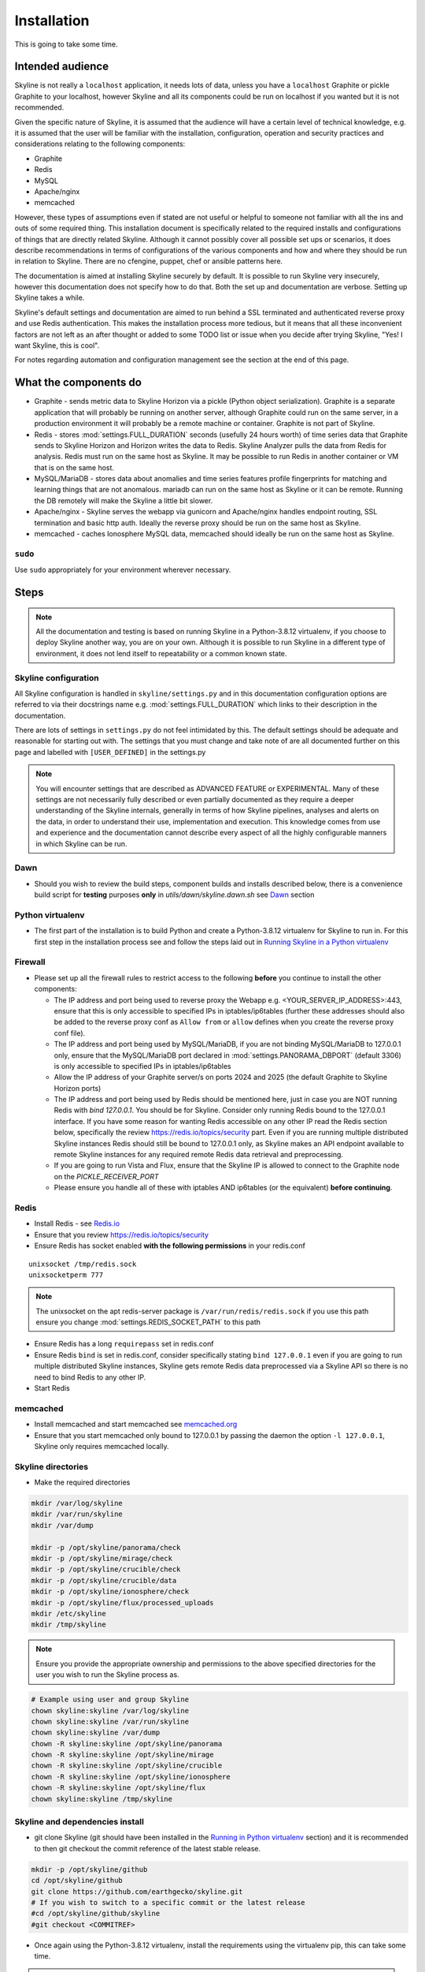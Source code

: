 ============
Installation
============

This is going to take some time.

Intended audience
-----------------

Skyline is not really a ``localhost`` application, it needs lots of data, unless
you have a ``localhost`` Graphite or pickle Graphite to your localhost, however
Skyline and all its components could be run on localhost if you wanted but it
is not recommended.

Given the specific nature of Skyline, it is assumed that the audience will have
a certain level of technical knowledge, e.g. it is assumed that the user will be
familiar with the installation, configuration, operation and security practices
and considerations relating to the following components:

- Graphite
- Redis
- MySQL
- Apache/nginx
- memcached

However, these types of assumptions even if stated are not useful or helpful to
someone not familiar with all the ins and outs of some required thing. This
installation document is specifically related to the required installs and
configurations of things that are directly related Skyline.  Although it cannot
possibly cover all possible set ups or scenarios, it does describe
recommendations in terms of configurations of the various components and how and
where they should be run in relation to Skyline.  There are no cfengine, puppet,
chef or ansible patterns here.

The documentation is aimed at installing Skyline securely by default.  It is
possible to run Skyline very insecurely, however this documentation does not
specify how to do that.  Both the set up and documentation are verbose.  Setting
up Skyline takes a while.

Skyline's default settings and documentation are aimed to run behind a SSL
terminated and authenticated reverse proxy and use Redis authentication.  This
makes the installation process more tedious, but it means that all these
inconvenient factors are not left as an after thought or added to some TODO list
or issue when you decide after trying Skyline, "Yes! I want Skyline, this is
cool".

For notes regarding automation and configuration management see the section at
the end of this page.

What the components do
----------------------

- Graphite - sends metric data to Skyline Horizon via a pickle (Python object
  serialization).  Graphite is a separate application that will probably be
  running on another server, although Graphite could run on the same server, in
  a production environment it will probably be a remote machine or container.
  Graphite is not part of Skyline.
- Redis - stores :mod:`settings.FULL_DURATION` seconds (usefully 24 hours worth)
  of time series data that Graphite sends to Skyline Horizon and Horizon writes
  the data to Redis.  Skyline Analyzer pulls the data from Redis for analysis.
  Redis must run on the same host as Skyline.  It may be possible to run Redis
  in another container or VM that is on the same host.
- MySQL/MariaDB - stores data about anomalies and time series features profile
  fingerprints for matching and learning things that are not anomalous.  mariadb
  can run on the same host as Skyline or it can be remote.  Running the DB
  remotely will make the Skyline a little bit slower.
- Apache/nginx - Skyline serves the webapp via gunicorn and Apache/nginx
  handles endpoint routing, SSL termination and basic http auth.  Ideally the
  reverse proxy should be run on the same host as Skyline.
- memcached - caches Ionosphere MySQL data, memcached should ideally be run on
  the same host as Skyline.

``sudo``
~~~~~~~~

Use ``sudo`` appropriately for your environment wherever necessary.

Steps
-----

.. note:: All the documentation and testing is based on running Skyline in a
  Python-3.8.12 virtualenv, if you choose to deploy Skyline another way, you are
  on your own.  Although it is possible to run Skyline in a different type of
  environment, it does not lend itself to repeatability or a common known state.

Skyline configuration
~~~~~~~~~~~~~~~~~~~~~

All Skyline configuration is handled in ``skyline/settings.py`` and in this
documentation configuration options are referred to via their docstrings name
e.g. :mod:`settings.FULL_DURATION` which links to their description in the
documentation.

There are lots of settings in ``settings.py`` do not feel intimidated by this.
The default settings should be adequate and reasonable for starting out with.
The settings that you must change and take note of are all documented further on
this page and labelled with ``[USER_DEFINED]`` in the settings.py

.. note:: You will encounter settings that are described as ADVANCED
  FEATURE or EXPERIMENTAL.  Many of these settings are not necessarily fully
  described or even partially documented as they require a deeper understanding
  of the Skyline internals, generally in terms of how Skyline pipelines, analyses
  and alerts on the data, in order to understand their use, implementation and
  execution.  This knowledge comes from use and experience and the documentation
  cannot describe every aspect of all the highly configurable manners in which
  Skyline can be run.

Dawn
~~~~

- Should you wish to review the build steps, component builds and installs
  described below, there is a convenience build script for **testing** purposes
  **only** in `utils/dawn/skyline.dawn.sh` see
  `Dawn <development/dawn.html>`__ section

Python virtualenv
~~~~~~~~~~~~~~~~~

- The first part of the installation is to build Python and create a
  Python-3.8.12 virtualenv for Skyline to run in.  For this first step in the
  installation process see and follow the steps laid out in
  `Running Skyline in a Python virtualenv <running-in-python-virtualenv.html>`__

Firewall
~~~~~~~~

- Please set up all the firewall rules to restrict access to the following
  **before** you continue to install the other components:

  - The IP address and port being used to reverse proxy the Webapp e.g.
    <YOUR_SERVER_IP_ADDRESS>:443, ensure that this is only accessible to
    specified IPs in iptables/ip6tables (further these addresses should also be
    added to the reverse proxy conf as ``Allow from`` or ``allow`` defines when
    you create the reverse proxy conf file).
  - The IP address and port being used by MySQL/MariaDB, if you are not binding
    MySQL/MariaDB to 127.0.0.1 only, ensure that the MySQL/MariaDB port declared
    in :mod:`settings.PANORAMA_DBPORT` (default 3306) is only accessible to
    specified IPs in iptables/ip6tables
  - Allow the IP address of your Graphite server/s on ports 2024 and 2025 (the
    default Graphite to Skyline Horizon ports)
  - The IP address and port being used by Redis should be mentioned here, just
    in case you are NOT running Redis with `bind 127.0.0.1`.  You should be for
    Skyline.  Consider only running Redis bound to the 127.0.0.1 interface.  If
    you have some reason for wanting Redis accessible on any other IP read the
    Redis section below, specifically the review https://redis.io/topics/security
    part.  Even if you are running multiple distributed Skyline instances Redis
    should still be bound to 127.0.0.1 only, as Skyline makes an API endpoint
    available to remote Skyline instances for any required remote Redis data
    retrieval and preprocessing.
  - If you are going to run Vista and Flux, ensure that the Skyline IP is
    allowed to connect to the Graphite node on the `PICKLE_RECEIVER_PORT`
  - Please ensure you handle all of these with iptables AND ip6tables (or the
    equivalent) **before continuing**.

Redis
~~~~~

- Install Redis - see `Redis.io <http://redis.io/>`__
- Ensure that you review https://redis.io/topics/security
- Ensure Redis has socket enabled **with the following permissions** in your
  redis.conf

::

    unixsocket /tmp/redis.sock
    unixsocketperm 777

.. note:: The unixsocket on the apt redis-server package is
  ``/var/run/redis/redis.sock`` if you use this path ensure you change
  :mod:`settings.REDIS_SOCKET_PATH` to this path

- Ensure Redis has a long ``requirepass`` set in redis.conf
- Ensure Redis ``bind`` is set in redis.conf, consider specifically stating
  ``bind 127.0.0.1`` even if you are going to run multiple distributed Skyline
  instances, Skyline gets remote Redis data preprocessed via a Skyline API so
  there is no need to bind Redis to any other IP.
- Start Redis

memcached
~~~~~~~~~

- Install memcached and start memcached see `memcached.org <https://memcached.org/>`__
- Ensure that you start memcached only bound to 127.0.0.1 by passing the daemon
  the option ``-l 127.0.0.1``, Skyline only requires memcached locally.

Skyline directories
~~~~~~~~~~~~~~~~~~~

- Make the required directories

.. code-block:: bash

    mkdir /var/log/skyline
    mkdir /var/run/skyline
    mkdir /var/dump

    mkdir -p /opt/skyline/panorama/check
    mkdir -p /opt/skyline/mirage/check
    mkdir -p /opt/skyline/crucible/check
    mkdir -p /opt/skyline/crucible/data
    mkdir -p /opt/skyline/ionosphere/check
    mkdir -p /opt/skyline/flux/processed_uploads
    mkdir /etc/skyline
    mkdir /tmp/skyline

.. note:: Ensure you provide the appropriate ownership and permissions to the
  above specified directories for the user you wish to run the Skyline process
  as.

.. code-block:: bash

    # Example using user and group Skyline
    chown skyline:skyline /var/log/skyline
    chown skyline:skyline /var/run/skyline
    chown skyline:skyline /var/dump
    chown -R skyline:skyline /opt/skyline/panorama
    chown -R skyline:skyline /opt/skyline/mirage
    chown -R skyline:skyline /opt/skyline/crucible
    chown -R skyline:skyline /opt/skyline/ionosphere
    chown -R skyline:skyline /opt/skyline/flux
    chown skyline:skyline /tmp/skyline

Skyline and dependencies install
~~~~~~~~~~~~~~~~~~~~~~~~~~~~~~~~

- git clone Skyline (git should have been installed in the `Running in Python
  virtualenv <running-in-python-virtualenv.html>`__ section) and it is
  recommended to then git checkout the commit reference of the latest stable
  release.

.. code-block:: bash

    mkdir -p /opt/skyline/github
    cd /opt/skyline/github
    git clone https://github.com/earthgecko/skyline.git
    # If you wish to switch to a specific commit or the latest release
    #cd /opt/skyline/github/skyline
    #git checkout <COMMITREF>

- Once again using the Python-3.8.12 virtualenv,  install the requirements using
  the virtualenv pip, this can take some time.

.. warning:: When working with virtualenv Python versions you must always
  remember to use the activate and deactivate commands to ensure you are using
  the correct version of Python.  Although running a virtualenv does not affect
  the system Python, not using activate can result in the user making errors
  that MAY affect the system Python and packages.  For example, a user does not
  use activate and just uses pip not bin/pip3 and pip installs some packages.
  User error can result in the system Python being affected.  Get in to the
  habit of always using explicit bin/pip3 and bin/python3 commands to ensure
  that it is harder for you to err.

.. code-block:: bash

    PYTHON_MAJOR_VERSION="3"
    PYTHON_VIRTUALENV_DIR="/opt/python_virtualenv"
    PROJECT="skyline-py3812"

    cd "${PYTHON_VIRTUALENV_DIR}/projects/${PROJECT}"
    source bin/activate

    # As of statsmodels 0.9.0 numpy, et al need to be installed before
    # statsmodels in requirements
    # https://github.com/statsmodels/statsmodels/issues/4654
    bin/"pip${PYTHON_MAJOR_VERSION}" install $(cat /opt/skyline/github/skyline/requirements.txt | grep "^numpy\|^scipy\|^patsy" | tr '\n' ' ')
    bin/"pip${PYTHON_MAJOR_VERSION}" install $(cat /opt/skyline/github/skyline/requirements.txt | grep "^pandas==")

    # This can take lots of minutes...
    bin/"pip${PYTHON_MAJOR_VERSION}" install -r /opt/skyline/github/skyline/requirements.txt

    deactivate

    # Fix python-daemon=>2.2.4 - which fails to run on Python 3 (numerous PRs are waiting
    # to fix it https://pagure.io/python-daemon/pull-requests), however will not be
    # as runner is to be deprecated, so in the future an alternative solution will be
    # implemented
    cp "${PYTHON_VIRTUALENV_DIR}/projects/${PROJECT}/lib/python3.8/site-packages/daemon/runner.py" "${PYTHON_VIRTUALENV_DIR}/projects/${PROJECT}/lib/python3.8/site-packages/daemon/runner.py.bak"
    # Show minor change related to unbuffered bytes I/O - w+t to wb+
    diff "${PYTHON_VIRTUALENV_DIR}/projects/${PROJECT}/lib/python3.8/site-packages/daemon/runner.py.bak" /opt/skyline/github/skyline/utils/python-daemon/runner.3.0.0.py
    # Deploy patched version to fix
    cat /opt/skyline/github/skyline/utils/python-daemon/runner.3.0.0.py > "${PYTHON_VIRTUALENV_DIR}/projects/${PROJECT}/lib/python3.8/site-packages/daemon/runner.py"



- Copy the ``skyline.conf`` and edit the ``USE_PYTHON`` as appropriate to your
  set up if it is not using PATH
  ``/opt/python_virtualenv/projects/skyline-py3812/bin/python3.8``

.. code-block:: bash

    cp /opt/skyline/github/skyline/etc/skyline.conf /etc/skyline/skyline.conf
    vi /etc/skyline/skyline.conf  # Set USE_PYTHON as appropriate to your setup

Apache reverse proxy
~~~~~~~~~~~~~~~~~~~~

- OPTIONAL but **recommended**, serving the Webapp via gunicorn with Apache or
  nginx reverse proxy.  Below highlights Apache but similar steps are required
  with nginx.

  - Setup Apache (httpd) and see the example configuration file in your cloned
    directory ``/opt/skyline/github/skyline/etc/skyline.httpd.conf.d.example``
    for nginx see ``/opt/skyline/github/skyline/etc/skyline.nginx.conf.d.example``
    modify all the ``<YOUR_`` variables as appropriate for you environment - see
    `Apache and gunicorn <webapp.html#apache-and-gunicorn>`__
  - Create a SSL certificate and update the SSL configurations in the Skyline
    Apache config (or your reverse proxy)

::

    SSLCertificateFile "<YOUR_PATH_TO_YOUR_CERTIFICATE_FILE>"
    SSLCertificateKeyFile "<YOUR_PATH_TO_YOUR_KEY_FILE>"
    SSLCertificateChainFile "<YOUR_PATH_TO_YOUR_CHAIN_FILE_IF_YOU_HAVE_ONE_OTHERWISE_COMMENT_THIS_LINE_OUT>"

- Update your reverse proxy config with the X-Forwarded-Proto header.

::

    RequestHeader set X-Forwarded-Proto "https"

- Add a user and password for HTTP authentication, the user does not have to
  be admin it can be anything, e.g.

.. code-block:: bash

    htpasswd -c /etc/httpd/conf.d/.skyline_htpasswd admin

.. note:: Ensure that the user and password for Apache match the user and
  password that you provide in `settings.py` for
  :mod:`settings.WEBAPP_AUTH_USER` and :mod:`settings.WEBAPP_AUTH_USER_PASSWORD`

- Deploy your Skyline Apache or nginx configuration file and restart httpd or
  nginx


Skyline database
~~~~~~~~~~~~~~~~

- Create the Skyline MySQL/MariaDB database for Panorama (see
  `Panorama <panorama.html>`__) and Ionosphere.

Skyline settings
~~~~~~~~~~~~~~~~

The Skyline settings are declared in the settings.py file as valid Python
variables which are used in code.  The settings values therefore need to be
defined correctly as the required Python types.  Strings, floats, ints, lists,
dicts and tuples are used in the various settings.  Examples of these Python
types are briefly outlined here to inform the user of the types.

.. code-block:: python

    a_string = 'single quoted string'  # str
    another_string = '127.0.0.1'  # str
    a_float = 0.1  # float
    an_int = 12345  # int
    a_list = [1.1, 1.4, 1.7]  # list
    another_list_of_strings = ['one', 'two', 'bob']  # list
    a_list_of_lists = [['server1.cpu.user', 23.6, 1563912300], ['server2.cpu.user', 3.22, 1563912300]]  # list
    a_dict = {'key': 'value'}  # dict
    a_nested_dict = {'server': {'name':'server1.cpu.user', 'value': 23.6, 'timestamp': 1563912300}}  # dict
    a_tuple = ('server1.cpu.user', 23.6, 1563912300)  # tuple
    a_tuple_of_tuples = (('server1.cpu.user', 23.6, 1563912300), ('server2.cpu.user', 3.22, 1563912300))  # tuple

There are a lot of settings in Skyline because it is highly configurable in many
different aspects and it has a lot of advanced features in terms of clustering,
other time series analysis capabilities and analysis methodologies.  This means
there is a lot of settings that will make no sense to the user.  The important
ones are labelled with ``[USER_DEFINED]`` in the settings.py

Required changes to settings.py follow.

- Edit the ``skyline/settings.py`` file and enter your appropriate settings,
  specifically ensure you set the following variables to the correct
  settings for your environment, see the documentation links and docstrings in
  the ``skyline/settings.py`` file for the full descriptions of each variable.
  Below are the variables you must set and are labelled in settings.py with
  ``[USER_DEFINED]``:

  - :mod:`settings.REDIS_SOCKET_PATH` if different from ```/tmp/redis.sock```
  - :mod:`settings.REDIS_PASSWORD`
  - :mod:`settings.GRAPHITE_HOST`
  - :mod:`settings.GRAPHITE_PROTOCOL`
  - :mod:`settings.GRAPHITE_PORT`
  - :mod:`settings.CARBON_PORT`
  - :mod:`settings.SERVER_METRICS_NAME`
  - :mod:`settings.SKYLINE_FEEDBACK_NAMESPACES` - An assumption is made that
    your Skyline and Graphite hosts will have feedback metrics but...
  - :mod:`settings.DO_NOT_SKIP_SKYLINE_FEEDBACK_NAMESPACES` - While the
    assumption is true, please assess metrics in theses namespaces that you
    do not want to classified as feedback metrics. Any metrics that are not
    related to the running of Skyline or Graphite or a few that you do want
    to monitor, e.g. some KPI metrics like ``load15`` or ``disk.used_percent``
  - :mod:`settings.PAGERDUTY_OPTS` and :mod:`settings.SLACK_OPTS` if to be used,
    if so ensure that :mod:`settings.PAGERDUTY_ENABLED` and
    :mod:`settings.SLACK_ENABLED` are set to ``True`` as appropriate.
  - :mod:`settings.CANARY_METRIC`
  - :mod:`settings.ENABLE_MIRAGE`, it is recommended to set this to ``True`` the
    default is ``False`` simply for backwards compatibility.
  - :mod:`settings.ALERTS` - remember to only add a few key metrics to begin
    with.  If you want Skyline to start working almost immediately AND you
    have Graphite populated with more than 7 days of data, you can enable and
    start Mirage too and declare the SECOND_ORDER_RESOLUTION_HOURS in each
    ALERTS tuple as 168.
  - :mod:`settings.SMTP_OPTS`
  - :mod:`settings.SLACK_OPTS` - if you are going to use Slack
  - :mod:`settings.PAGERDUTY_OPTS` - if you are going to use PagerDuty
  - :mod:`settings.HORIZON_IP`
  - :mod:`settings.THUNDER_CHECKS` by default all thunder checks are done for
    the main analysis apps, if there are any apps you are not running disable
    the appropriate thunder checks.
  - :mod:`settings.THUNDER_OPTS` ensure you update these
  - :mod:`settings.MIRAGE_ENABLE_ALERTS` set this to ```True``` if you want to
    have Mirage running as described above.
  - If you are deploying with a Skyline MySQL Panorama DB straight away ensure
    that :mod:`settings.PANORAMA_ENABLED` is set to ``True`` and set all the
    other Panorama related variables as appropriate.  Enabling Panorama from the
    start is RECOMMENDED as it is integral to Ionosphere and Luminosity.
  - :mod:`settings.PANORAMA_DBHOST`
  - :mod:`settings.PANORAMA_DBUSERPASS`
  - :mod:`settings.MIRAGE_ENABLE_ALERTS` set this to ```True``` the default is
    ``False`` simply for backwards compatibility.
  - :mod:`BOUNDARY_SMTP_OPTS` although you will not start with running Boundary
    set the SMTP opts anyway.
  - :mod:`settings.BOUNDARY_PAGERDUTY_OPTS` - if you are going to use PagerDuty
  - :mod:`settings.BOUNDARY_SLACK_OPTS` - if you are going to use Slack
  - :mod:`settings.WEBAPP_AUTH_USER`
  - :mod:`settings.WEBAPP_AUTH_USER_PASSWORD`
  - :mod:`settings.SKYLINE_URL`
  - :mod:`settings.SERVER_PYTZ_TIMEZONE`
  - :mod:`settings.MEMCACHE_ENABLED`
  - :mod:`settings.FLUX_SELF_API_KEY` although you may not use flux, change this
    anyway.

.. code-block:: bash

    cd /opt/skyline/github/skyline/skyline
    cp settings.py settings.py.original.bak
    vi settings.py    # Probably better to open in your favourite editor

.. note:: a special settings variable that needs mentioning is the alerter
  :mod:`settings.SYSLOG_ENABLED`.  This variable by default is ``True`` and
  in this mode Skyline sends all anomalies to syslog and Panorama to record ALL
  anomalies to the database not just anomalies for metrics that have a
  :mod:`settings.ALERTS` tuple defined.  However this is the desired default
  state.  This setting basically enables the anomaly detection on everything
  with 3-sigma and builds the anomalies database, it is not noisy.  At this
  point in your implementation, the distinction between alerts and general
  Skyline anomaly detection and constructing an anomalies data set must once
  again be pointed out.

- TEST your settings!

.. code-block:: bash

    /opt/skyline/github/skyline/bin/test_settings.sh

- The above test is not yet 100% coverage but it covers the main settings.
- For later implementing and working with Ionosphere and setting up learning (see
  `Ionosphere <ionosphere.html>`__) after you have the other Skyline apps up and
  running.

- If you are **upgrading**, at this point return to the
  `Upgrading <upgrading/index.html>`__ or Release notes page.

Starting and testing the Skyline installation
~~~~~~~~~~~~~~~~~~~~~~~~~~~~~~~~~~~~~~~~~~~~~

- Before you test Skyline by seeding Redis with some test data, ensure
  that you have configured the firewall/iptables/ip6tables with the appropriate
  restricted access.
- Start the Skyline apps

.. code-block:: bash

    /opt/skyline/github/skyline/bin/horizon.d start
    /opt/skyline/github/skyline/bin/analyzer.d start
    /opt/skyline/github/skyline/bin/mirage.d start
    /opt/skyline/github/skyline/bin/webapp.d start
    # And Panorama if you have set up in the DB at this stage
    /opt/skyline/github/skyline/bin/panorama.d start
    /opt/skyline/github/skyline/bin/ionosphere.d start
    /opt/skyline/github/skyline/bin/luminosity.d start

    # You can also start thunder - Skyline's internal monitoring but it may
    # fire a few alerts until you have some metrics being fed in, but that is
    # OK.
    /opt/skyline/github/skyline/bin/thunder.d start

- Check the log files to ensure things started OK and are running and there are
  no errors.

.. note:: When checking a log make sure you check the log for the appropriate
  time, Skyline can log fast, so short tails may miss some event you expect
  between the restart and tail.

.. code-block:: bash

    # Check what the logs reported when the apps started
    head -n 20 /var/log/skyline/*.log

    # How are they running
    tail -n 20 /var/log/skyline/*.log

    # Any errors - each app
    find /var/log/skyline -type f -name "*.log" | while read skyline_logfile
    do
      echo "#####
    # Checking for errors in $skyline_logfile"
      cat "$skyline_logfile" | grep -B2 -A10 -i "error ::\|traceback" | tail -n 60
      echo ""
      echo ""
    done

-  Seed Redis with some test data.

.. note:: if you are UPGRADING and you are using an already populated Redis
  store, you can skip seeding data.

.. note:: if you already have Graphite pickling data to Horizon seeding data
  will not work as Horizon/listen will already have a connection and will be
  reading the Graphite pickle.

.. code-block:: bash

    # NOTE: if Graphite carbon-relay is ALREADY sending data to Horizon, seed_data
    #       will most likely fail as Horizon/listen will already have a connection
    #       and will be reading the Graphite pickle.  If you wish to test seeding
    #       data, stop Graphite carbon-relay and restart Horizon, BEFORE running
    #       seed_data.py.  Run seed_data.py and then restart Horizon and start
    #       Graphite carbon-relay again after seed data has run.
    cd "${PYTHON_VIRTUALENV_DIR}/projects/${PROJECT}"
    source bin/activate
    "bin/python${PYTHON_MAJOR_VERSION}" /opt/skyline/github/skyline/utils/seed_data.py
    deactivate

- Check the Skyline Webapp frontend on the Skyline machine's IP address and the
  appropriate port depending whether you are serving it proxied or direct, e.g
  ``https://YOUR_SKYLINE_IP``.  The ``horizon.test.pickle`` metric anomaly should
  be in the dashboard after the seed\_data.py is complete.  If Panorama is set
  up you will be able to see that in the /panorama view and in the
  :red:`re`:brow:`brow` view as well.
- This will ensure that the Horizon service is properly set up and can
  receive data. For real data, you have some options relating to
  getting a data pickle from Graphite see `Getting data into
  Skyline <getting-data-into-skyline.html>`__
- Check the log files again to ensure things are running and there are
  no errors.
- Once you have your :mod:`settings.ALERTS` configured to test them see
  `Alert testing <alert-testing.html>`__

Configure Graphite to send data to Skyline
~~~~~~~~~~~~~~~~~~~~~~~~~~~~~~~~~~~~~~~~~~

- Now you can configure your Graphite to pickle data to Skyline see
  `Getting data into Skyline <getting-data-into-skyline.html>`__
- If you have opted to not set up Panorama, later see set up
  `Panorama <panorama.html>`__

Other Skyline components
~~~~~~~~~~~~~~~~~~~~~~~~

- For Mirage set up see `Mirage <mirage.html>`__
- For Boundary set up see `Boundary <boundary.html>`__
- For more in-depth Ionosphere set up see `Ionosphere <ionosphere.html>`__
  however Ionosphere is only relevant once Skyline has at least
  :mod:`settings.FULL_DURATION` data in Redis.

Automation and configuration management notes
---------------------------------------------

The installation of packages in the ``requirements.txt`` can take a long time,
specifically the pandas build.  This will usually take longer than the default
timeouts in most configuration management.

That said, ``requirements.txt`` can be run in an idempotent manner, **however**
a few things need to be highlighted:

1. A first time execution of ``bin/"pip${PYTHON_MAJOR_VERSION}" install -r /opt/skyline/github/skyline/requirements.txt``
   will timeout on configuration management.  Therefore consider running this
   manually first.  Once pip has installed all the packages, the
   ``requirements.txt`` will run idempotent with no issue and be used to
   upgrade via a configuration management run when the ``requirements.txt`` is
   updated with any new versions of packages (with the possible exception of
   pandas).  It is obviously possible to provision each requirement individually
   directly in configuration management and not use pip to ``install -r`` the
   ``requirements.txt``, however remember that the virtualenv pip needs to be used
   and pandas needs a LONG timeout value, which not all package classes provide,
   if you use an exec of any sort, ensure the pandas install has a long timeout.
